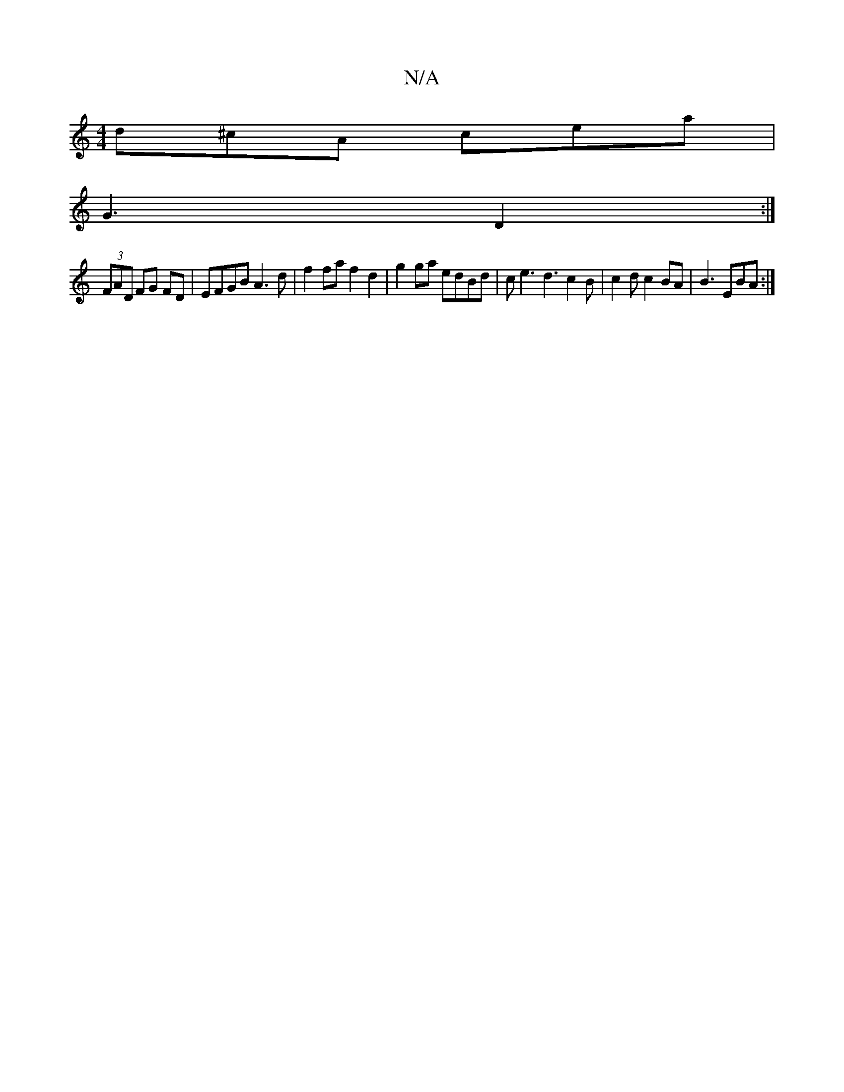 X:1
T:N/A
M:4/4
R:N/A
K:Cmajor
 d^cA cea |
G3 D2 :| 
(3FAD FG FD | EFGB A3d |f2 fa f2 d2|g2 ga edBd|ce3 d3 c2B|c2 d c2BA|B3 EBA:|

DE|EDEG Bcdf|1 f2 fg aged | c2 BA e2 c/2e/2 | dc BA | FE Fd/B/||

A2dc B2:|
|:AF AF DF|dA (3BFD E2 d